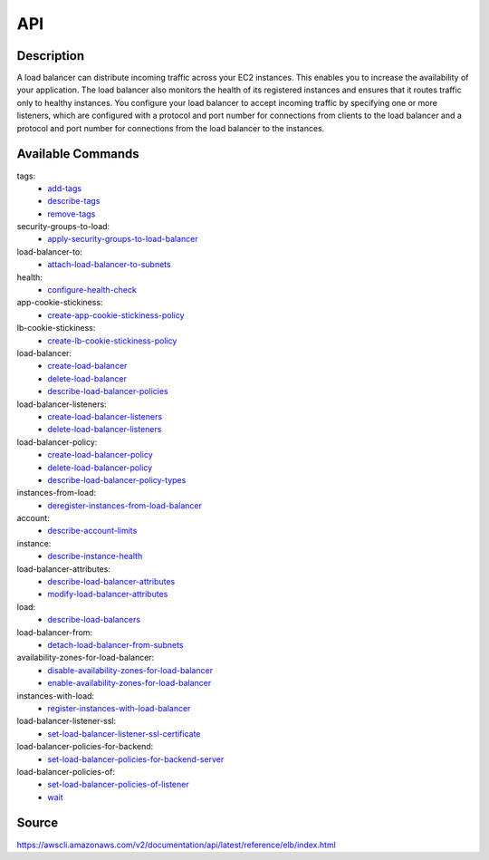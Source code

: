 API
_________________________________________________

Description
+++++++++++++++++++++++++++++++++++++++++++++++++
A load balancer can distribute incoming traffic across your EC2 instances. This enables you to increase the availability of your application. The load balancer also monitors the health of its registered instances and ensures that it routes traffic only to healthy instances. You configure your load balancer to accept incoming traffic by specifying one or more listeners, which are configured with a protocol and port number for connections from clients to the load balancer and a protocol and port number for connections from the load balancer to the instances.

Available Commands
+++++++++++++++++++++++++++++++++++++++++++++++++
tags:
  * `add-tags <https://awscli.amazonaws.com/v2/documentation/api/latest/reference/elb/add-tags.html>`_
  * `describe-tags <https://awscli.amazonaws.com/v2/documentation/api/latest/reference/elb/describe-tags.html>`_
  * `remove-tags <https://awscli.amazonaws.com/v2/documentation/api/latest/reference/elb/remove-tags.html>`_

security-groups-to-load:
  * `apply-security-groups-to-load-balancer <https://awscli.amazonaws.com/v2/documentation/api/latest/reference/elb/apply-security-groups-to-load-balancer.html>`_

load-balancer-to:
  * `attach-load-balancer-to-subnets <https://awscli.amazonaws.com/v2/documentation/api/latest/reference/elb/attach-load-balancer-to-subnets.html>`_

health:
  * `configure-health-check <https://awscli.amazonaws.com/v2/documentation/api/latest/reference/elb/configure-health-check.html>`_

app-cookie-stickiness:
  * `create-app-cookie-stickiness-policy <https://awscli.amazonaws.com/v2/documentation/api/latest/reference/elb/create-app-cookie-stickiness-policy.html>`_

lb-cookie-stickiness:
  * `create-lb-cookie-stickiness-policy <https://awscli.amazonaws.com/v2/documentation/api/latest/reference/elb/create-lb-cookie-stickiness-policy.html>`_

load-balancer:
  * `create-load-balancer <https://awscli.amazonaws.com/v2/documentation/api/latest/reference/elb/create-load-balancer.html>`_
  * `delete-load-balancer <https://awscli.amazonaws.com/v2/documentation/api/latest/reference/elb/delete-load-balancer.html>`_
  * `describe-load-balancer-policies <https://awscli.amazonaws.com/v2/documentation/api/latest/reference/elb/describe-load-balancer-policies.html>`_

load-balancer-listeners:
  * `create-load-balancer-listeners <https://awscli.amazonaws.com/v2/documentation/api/latest/reference/elb/create-load-balancer-listeners.html>`_
  * `delete-load-balancer-listeners <https://awscli.amazonaws.com/v2/documentation/api/latest/reference/elb/delete-load-balancer-listeners.html>`_

load-balancer-policy:
  * `create-load-balancer-policy <https://awscli.amazonaws.com/v2/documentation/api/latest/reference/elb/create-load-balancer-policy.html>`_
  * `delete-load-balancer-policy <https://awscli.amazonaws.com/v2/documentation/api/latest/reference/elb/delete-load-balancer-policy.html>`_
  * `describe-load-balancer-policy-types <https://awscli.amazonaws.com/v2/documentation/api/latest/reference/elb/describe-load-balancer-policy-types.html>`_

instances-from-load:
  * `deregister-instances-from-load-balancer <https://awscli.amazonaws.com/v2/documentation/api/latest/reference/elb/deregister-instances-from-load-balancer.html>`_

account:
  * `describe-account-limits <https://awscli.amazonaws.com/v2/documentation/api/latest/reference/elb/describe-account-limits.html>`_

instance:
  * `describe-instance-health <https://awscli.amazonaws.com/v2/documentation/api/latest/reference/elb/describe-instance-health.html>`_

load-balancer-attributes:
  * `describe-load-balancer-attributes <https://awscli.amazonaws.com/v2/documentation/api/latest/reference/elb/describe-load-balancer-attributes.html>`_
  * `modify-load-balancer-attributes <https://awscli.amazonaws.com/v2/documentation/api/latest/reference/elb/modify-load-balancer-attributes.html>`_

load:
  * `describe-load-balancers <https://awscli.amazonaws.com/v2/documentation/api/latest/reference/elb/describe-load-balancers.html>`_

load-balancer-from:
  * `detach-load-balancer-from-subnets <https://awscli.amazonaws.com/v2/documentation/api/latest/reference/elb/detach-load-balancer-from-subnets.html>`_

availability-zones-for-load-balancer:
  * `disable-availability-zones-for-load-balancer <https://awscli.amazonaws.com/v2/documentation/api/latest/reference/elb/disable-availability-zones-for-load-balancer.html>`_
  * `enable-availability-zones-for-load-balancer <https://awscli.amazonaws.com/v2/documentation/api/latest/reference/elb/enable-availability-zones-for-load-balancer.html>`_

instances-with-load:
  * `register-instances-with-load-balancer <https://awscli.amazonaws.com/v2/documentation/api/latest/reference/elb/register-instances-with-load-balancer.html>`_

load-balancer-listener-ssl:
  * `set-load-balancer-listener-ssl-certificate <https://awscli.amazonaws.com/v2/documentation/api/latest/reference/elb/set-load-balancer-listener-ssl-certificate.html>`_

load-balancer-policies-for-backend:
  * `set-load-balancer-policies-for-backend-server <https://awscli.amazonaws.com/v2/documentation/api/latest/reference/elb/set-load-balancer-policies-for-backend-server.html>`_

load-balancer-policies-of:
  * `set-load-balancer-policies-of-listener <https://awscli.amazonaws.com/v2/documentation/api/latest/reference/elb/set-load-balancer-policies-of-listener.html>`_

  * `wait <https://awscli.amazonaws.com/v2/documentation/api/latest/reference/elb/wait.html>`_




Source
+++++++++++++++++++++++++++++++++++++++++++++++++
https://awscli.amazonaws.com/v2/documentation/api/latest/reference/elb/index.html
